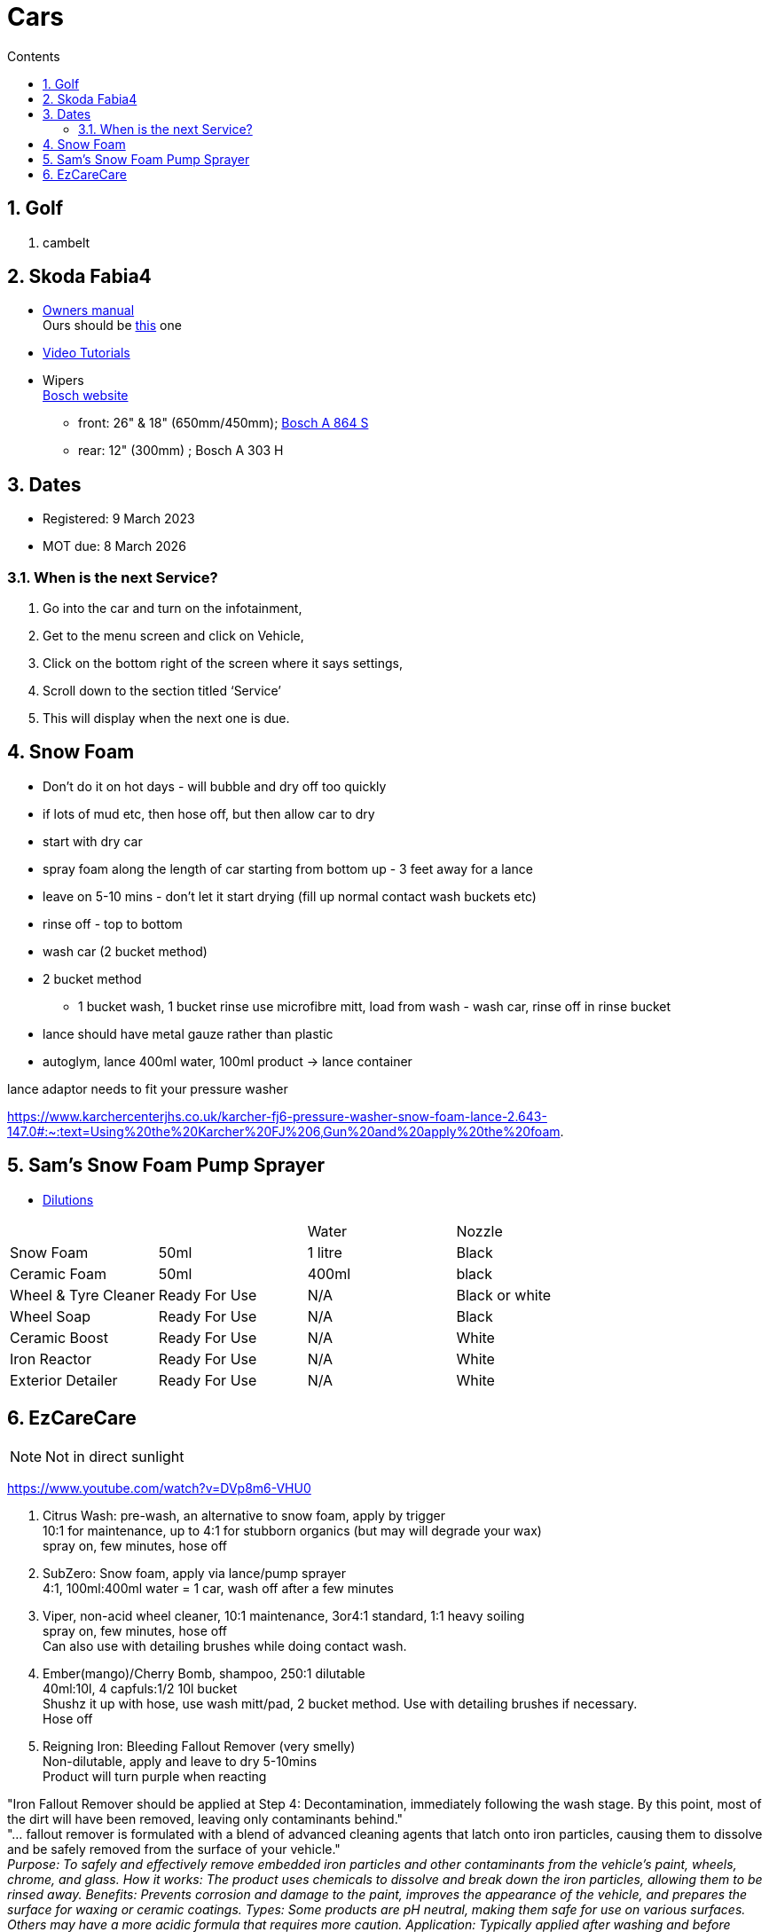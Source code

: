 :toc: left
:toclevels: 5
:toc-title: Contents
:sectnums:
:sectnumlevels: 7

// :stylesheet: gv.css
:imagesdir: ../images

= Cars

== Golf
1. cambelt


== Skoda Fabia4

* link:https://go.skoda.eu/owners-manuals[Owners manual] +
Ours should be link:https://digital-manual.skoda-auto.com/w/en_GB/show/96df8a849b8a94039026acbe570f1d43_12_en_GB?ct=db9d0dfaf39abe43ac1445257d17f499_1_en_GB#titled22337491e9572[this] one

* link:https://go.skoda.eu/video-manuals-fabia4[Video Tutorials]

* Wipers +
link:https://www.boschwiperblades.com/xc/en-gb/basic-page.html/-/en-gb/478dafb54dab9771f6adabf9705fe54dd0d454ee/period_5046_2949_06_2021_12_9999/SKODA_Fabia_2021[Bosch website]

** front: 26" & 18" (650mm/450mm); link:https://www.wiperblades.co.uk/products/bosch-aerotwin-twin-pack-a864s-twin-pack-wiper-blades[Bosch A 864 S]
** rear: 12" (300mm) ; Bosch A 303 H 

== Dates
* Registered: 9 March 2023
* MOT due: 8 March 2026

=== When is the next Service?
1. Go into the car and turn on the infotainment,
1. Get to the menu screen and click on Vehicle,
1. Click on the bottom right of the screen where it says settings,
1. Scroll down to the section titled ‘Service’
1. This will display when the next one is due.


== Snow Foam

* Don't do it on hot days - will bubble and dry off too quickly
* if lots of mud etc, then hose off, but then allow car to dry
* start with dry car
* spray foam along the length of car starting from bottom up - 3 feet away for a lance
* leave on 5-10 mins - don't let it start drying (fill up normal contact wash buckets etc)
* rinse off - top to bottom
* wash car (2 bucket method)

* 2 bucket method
** 1 bucket wash, 1 bucket rinse
use microfibre mitt, load from wash - wash car, rinse off in rinse bucket

* lance should have metal gauze rather than plastic

* autoglym, lance 400ml water, 100ml product -> lance container

lance adaptor needs to fit your pressure washer +

https://www.karchercenterjhs.co.uk/karcher-fj6-pressure-washer-snow-foam-lance-2.643-147.0#:~:text=Using%20the%20Karcher%20FJ%206,Gun%20and%20apply%20the%20foam.

== Sam's Snow Foam Pump Sprayer 

* link:https://www.samsdetailing.co.uk/collections/snow-foam-lances/products/pump-sprayer#dilutions[Dilutions]

	
 

|====
| | | Water | Nozzle
| Snow Foam | 50ml | 1 litre | Black
|Ceramic Foam | 50ml | 400ml | black
| Wheel & Tyre Cleaner | Ready For Use | N/A | Black or white
| Wheel Soap | Ready For Use | N/A | Black
| Ceramic Boost | Ready For Use | N/A | White
| Iron Reactor | Ready For Use | N/A | White
| Exterior Detailer | Ready For Use | N/A | White
|====


== EzCareCare
NOTE: Not in direct sunlight

https://www.youtube.com/watch?v=DVp8m6-VHU0

1. Citrus Wash: pre-wash, an alternative to snow foam, apply by trigger +
10:1 for maintenance, up to 4:1 for stubborn organics (but may will degrade your wax) +
spray on, few minutes, hose off

1. SubZero: Snow foam, apply via lance/pump sprayer +
4:1, 100ml:400ml water = 1 car, wash off after a few minutes

1. Viper, non-acid wheel cleaner, 10:1 maintenance, 3or4:1 standard, 1:1 heavy soiling +
spray on, few minutes, hose off +
Can also use with detailing brushes while doing contact wash.

1. Ember(mango)/Cherry Bomb, shampoo, 250:1 dilutable +
40ml:10l, 4 capfuls:1/2 10l bucket +
Shushz it up with hose, use wash mitt/pad, 2 bucket method. Use with detailing brushes if necessary. +
Hose off

1. Reigning Iron: Bleeding Fallout Remover (very smelly) +
Non-dilutable, apply and leave to dry 5-10mins +
Product will turn purple when reacting +

"Iron Fallout Remover should be applied at Step 4: Decontamination, immediately following the wash stage. By this point, most of the dirt will have been removed, leaving only contaminants behind." +
"... fallout remover is formulated with a blend of advanced cleaning agents that latch onto iron particles, causing them to dissolve and be safely removed from the surface of your vehicle." +
__Purpose:
To safely and effectively remove embedded iron particles and other contaminants from the vehicle's paint, wheels, chrome, and glass. 
How it works:
The product uses chemicals to dissolve and break down the iron particles, allowing them to be rinsed away. 
Benefits:
Prevents corrosion and damage to the paint, improves the appearance of the vehicle, and prepares the surface for waxing or ceramic coatings. 
Types:
Some products are pH neutral, making them safe for use on various surfaces. Others may have a more acidic formula that requires more caution. 
Application:
Typically applied after washing and before waxing or coating. 
Color Change:
Many products change color when they react with iron, providing visual confirmation of the process.__

1. Eliminator: Paint cleansing panel wipe. Use before applying wax, removes lasresidual chemicals/oils. Spray onto microfibre cloth, apply, then buff dry.

1. Ceramic Wax: two swipes of applicator -> wing/1/2 door. Straight lines or circles +
Leave on 10-15mins to cure. Swipe finger, if smears then leave longer. +
Buff off with microfibre cloth. +
One panel at a time or whole car on then off?

1. Sleek - interior dressing for interior plastic. +
Two to three squirts onto cloth, wipe to apply. Buff off. +

1. Clarity 2.0 - window/glass cleaner. Squirt on cloth, buff off.

1. GTR - tar removal prior to reigning Iron.

1. Gloss Boss - top ups for maintenance washes

1. Slick - for rubber

1. Liquid - ceramic shampoo +
1:250 dilution (40ml:10l, 4 capfuls:1/2 10l bucket), jushz it up with hose +
ceramic shampoos don'y suds up as other shampoos +
can also use in a lance/pump sprayer


1. Fusion - Ultra hydrophobic Spray Sealant +
After washing, spray on to wet *cold* panel, *one panel at a time*, leave on for a few *seconds*, hose off +
Less is more! +

Can be used for glass, paint, wheels, etc

The hydrophobic surface helps dry a car at an accelerated rate whether it's with a sheet of water or a drying towel.

https://www.youtube.com/watch?v=fzc2VV5Zxyg


1. Chromance - Hybrid Spray Wax +
start with a clean, dry vehicle, shake the bottle well, spray lightly onto a panel or microfibre towel, spread evenly, and buff with a dry microfiber cloth. +
Not for use on glass.


https://www.youtube.com/watch?v=c77dB0p33wc&list=TLPQMjYwNTIwMjUuIo1Zn89XKw&index=2 +

Pre wash, snow foam, wheels, shampoo, tar remover, fallout remover, glass, interior, panel wipe, ceramic wax.


Citrus pre-wash
Arctic meltdown snow flame.
Supernova shampoo
Insta Gloss after wash, through snow cannon￼
Geo Gel on the wheels
Aurora on the lower part of the bodywork and rear bumper
Fusion all over except the windscreen
Lotus on outside glass
Clarity 2.0 on the inside glass
Wheel Armour to help the wheels stay fresh 
Revolution on the tyres
Sleek on interior plastics



